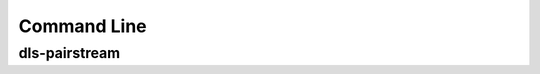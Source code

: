 Command Line
=======================================================================

dls-pairstream
-----------------------------------------------------------------------
.. argparse:: 
    :module: dls_pairstream_lib.__main__
    :func: get_parser
    :prog: dls-pairstream
